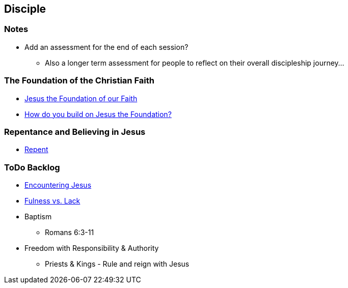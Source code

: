 == Disciple

=== Notes
* Add an assessment for the end of each session?
** Also a longer term assessment for people to reflect on their overall discipleship journey...

=== The Foundation of the Christian Faith
* link:disc_jc_the_foundation.adoc[Jesus the Foundation of our Faith]
* link:disc_how_build_on_jc_foundation.adoc[How do you build on Jesus the Foundation?]

=== Repentance and Believing in Jesus
* link:disc_repent.adoc[Repent]

=== ToDo Backlog
* link:ecc_disciple_jesus_encounter[Encountering Jesus]
* link:ecc_disciple_fulness_vs_lack[Fulness vs. Lack]
* Baptism
** Romans 6:3-11
* Freedom with Responsibility & Authority
** Priests & Kings - Rule and reign with Jesus
